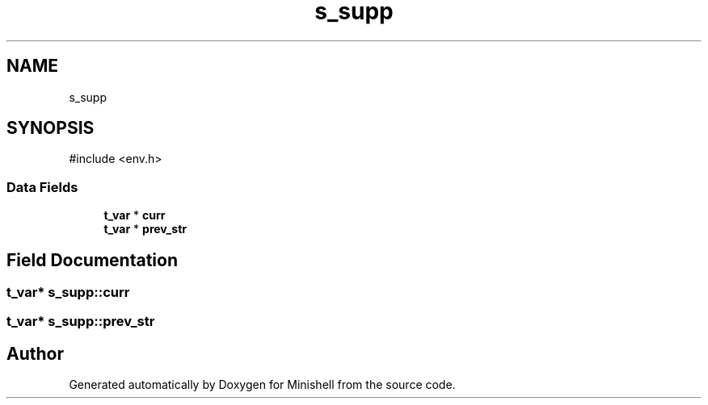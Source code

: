.TH "s_supp" 3 "Minishell" \" -*- nroff -*-
.ad l
.nh
.SH NAME
s_supp
.SH SYNOPSIS
.br
.PP
.PP
\fR#include <env\&.h>\fP
.SS "Data Fields"

.in +1c
.ti -1c
.RI "\fBt_var\fP * \fBcurr\fP"
.br
.ti -1c
.RI "\fBt_var\fP * \fBprev_str\fP"
.br
.in -1c
.SH "Field Documentation"
.PP 
.SS "\fBt_var\fP* s_supp::curr"

.SS "\fBt_var\fP* s_supp::prev_str"


.SH "Author"
.PP 
Generated automatically by Doxygen for Minishell from the source code\&.
